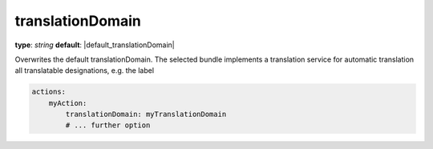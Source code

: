 translationDomain
~~~~~

**type**: `string`
**default**: |default_translationDomain|

Overwrites the default translationDomain. The selected bundle implements a translation service for automatic translation
all translatable designations, e.g. the label

.. code-block:: yaml

    actions:
        myAction:
            translationDomain: myTranslationDomain
            # ... further option